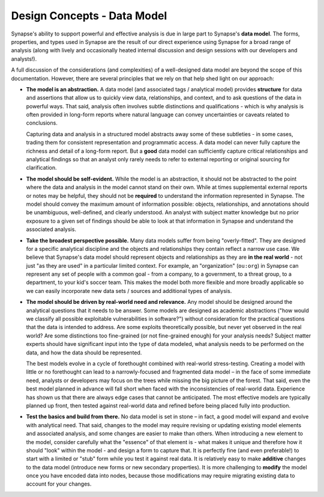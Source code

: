 .. highlight:: none

.. _design-data-model:

Design Concepts - Data Model
============================

Synapse's ability to support powerful and effective analysis is due in large part to Synapse's **data model**. The forms,
properties, and types used in Synapse are the result of our direct experience using Synapse for a broad range of analysis
(along with lively and occasionally heated internal discussion and design sessions with our developers and analysts!).

A full discussion of the considerations (and complexities) of a well-designed data model are beyond the scope of this
documentation. However, there are several principles that we rely on that help shed light on our approach:

- **The model is an abstraction.** A data model (and associated tags / analytical model) provides **structure** for data
  and assertions that allow us to quickly view data, relationships, and context, and to ask questions of the data in
  powerful ways. That said, analysis often involves subtle distinctions and qualifications - which is why analysis is
  often provided in long-form reports where natural language can convey uncertainties or caveats related to conclusions.
  
  Capturing data and analysis in a structured model abstracts away some of these subtleties - in some cases, trading
  them for consistent representation and programmatic access. A data model can never fully capture the richness and
  detail of a long-form report. But a **good** data model can sufficiently capture critical relationships and analytical
  findings so that an analyst only rarely needs to refer to external reporting or original sourcing for clarification.

- **The model should be self-evident.** While the model is an abstraction, it should not be abstracted to the point
  where the data and analysis in the model cannot stand on their own. While at times supplemental external reports or
  notes may be helpful, they should not be **required** to understand the information represented in Synapse. The model
  should convey the maximum amount of information possible: objects, relationships, and annotations should be unambiguous,
  well-defined, and clearly understood. An analyst with subject matter knowledge but no prior exposure to a given set of
  findings should be able to look at that information in Synapse and understand the associated analysis.
   
   
- **Take the broadest perspective possible.** Many data models suffer from being "overly-fitted". They are designed for
  a specific analytical discipline and the objects and relationships they contain reflect a narrow use case. We believe
  that Synapse's data model should represent objects and relationships as they are **in the real world** - not just "as
  they are used" in a particular limited context. For example, an "organization" (``ou:org``) in Synapse can represent
  any set of people with a common goal - from a company, to a government, to a threat group, to a department, to your
  kid's soccer team. This makes the model both more flexible and more broadly applicable so we can easily incorporate
  new data sets / sources and additional types of analysis.
   

- **The model should be driven by real-world need and relevance.** Any model should be designed around the analytical
  questions that it needs to be answer. Some models are designed as academic abstractions ("how would we classify all
  possible exploitable vulnerabilities in software?") without consideration for the practical questions that the data
  is intended to address. Are some exploits theoretically possible, but never yet observed in the real world? Are some
  distinctions too fine-grained (or not fine-grained enough) for your analysis needs? Subject matter experts should
  have significant input into the type of data modeled, what analysis needs to be performed on the data, and how the
  data should be represented.
  
  The best models evolve in a cycle of forethought combined with real-world stress-testing. Creating a model with
  little or no forethought can lead to a narrowly-focused and fragmented data model – in the face of some immediate
  need, analysts or developers may focus on the trees while missing the big picture of the forest. That said, even
  the best model planned in advance will fall short when faced with the inconsistencies of real-world data. Experience
  has shown us that there are always edge cases that cannot be anticipated. The most effective models are typically
  planned up front, then tested against real-world data and refined before being placed fully into production.

- **Test the basics and build from there.** No data model is set in stone – in fact, a good model will expand and evolve
  with analytical need. That said, changes to the model may require revising or updating existing model elements and 
  associated analysis, and some changes are easier to make than others. When introducing a new element to the model,
  consider carefully what the "essence" of that element is - what makes it unique and therefore how it should "look"
  within the model - and design a form to capture that. It is perfectly fine (and even preferable!) to start with a limited
  or "stub" form while you test it against real data. It is relatively easy to make **additive** changes to the data model
  (introduce new forms or new secondary properties). It is more challenging to **modify** the model once you have encoded
  data into nodes, because those modifications may require migrating existing data to account for your changes. 